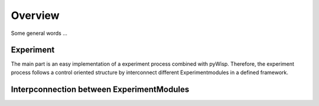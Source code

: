 Overview
========

Some general words ...

Experiment
----------

The main part is an easy implementation of a experiment process combined with pyWisp.
Therefore, the experiment process follows a control oriented structure by interconnect
different Experimentmodules in a defined framework.

.. todo:: add figure of control structure and a bit more explanation

Interpconnection between ExperimentModules
------------------------------------------

.. todo:: add figure and explanation